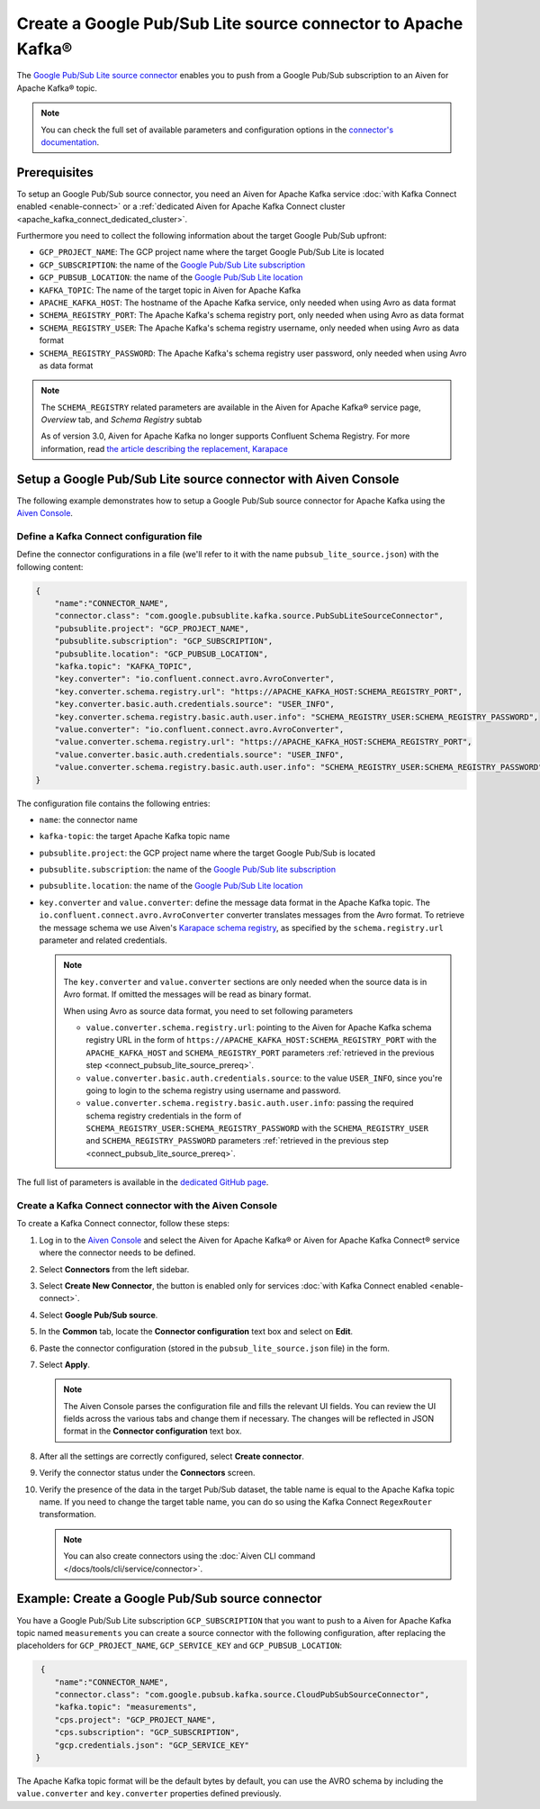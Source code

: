 Create a Google Pub/Sub Lite source connector to Apache Kafka®
==============================================================

The `Google Pub/Sub Lite source connector <https://github.com/googleapis/java-pubsub-group-kafka-connector/>`_ enables you to push from a Google Pub/Sub subscription to an Aiven for Apache Kafka® topic.

.. note::

    You can check the full set of available parameters and configuration options in the `connector's documentation <https://github.com/googleapis/java-pubsub-group-kafka-connector/>`_.

.. _connect_pubsub_lite_source_prereq:

Prerequisites
-------------

To setup an Google Pub/Sub source connector, you need an Aiven for Apache Kafka service :doc:`with Kafka Connect enabled <enable-connect>` or a :ref:`dedicated Aiven for Apache Kafka Connect cluster <apache_kafka_connect_dedicated_cluster>`. 

Furthermore you need to collect the following information about the target Google Pub/Sub upfront:

* ``GCP_PROJECT_NAME``: The GCP project name where the target Google Pub/Sub Lite is located
* ``GCP_SUBSCRIPTION``: the name of the `Google Pub/Sub Lite subscription <https://cloud.google.com/pubsub/docs/create-subscription>`_
* ``GCP_PUBSUB_LOCATION``: the name of the `Google Pub/Sub Lite location <https://cloud.google.com/pubsub/lite/docs/locations>`_

* ``KAFKA_TOPIC``: The name of the target topic in Aiven for Apache Kafka
* ``APACHE_KAFKA_HOST``: The hostname of the Apache Kafka service, only needed when using Avro as data format
* ``SCHEMA_REGISTRY_PORT``: The Apache Kafka's schema registry port, only needed when using Avro as data format
* ``SCHEMA_REGISTRY_USER``: The Apache Kafka's schema registry username, only needed when using Avro as data format
* ``SCHEMA_REGISTRY_PASSWORD``: The Apache Kafka's schema registry user password, only needed when using Avro as data format


.. Note::

    The ``SCHEMA_REGISTRY`` related parameters are available in the Aiven for Apache Kafka® service page, *Overview* tab, and *Schema Registry* subtab

    As of version 3.0, Aiven for Apache Kafka no longer supports Confluent Schema Registry. For more information, read `the article describing the replacement, Karapace <https://help.aiven.io/en/articles/5651983>`_

Setup a Google Pub/Sub Lite source connector with Aiven Console
-----------------------------------------------------------------

The following example demonstrates how to setup a Google Pub/Sub source connector for Apache Kafka using the `Aiven Console <https://console.aiven.io/>`_.

Define a Kafka Connect configuration file
'''''''''''''''''''''''''''''''''''''''''

Define the connector configurations in a file (we'll refer to it with the name ``pubsub_lite_source.json``) with the following content:

.. code-block:: json

    {
        "name":"CONNECTOR_NAME",
        "connector.class": "com.google.pubsublite.kafka.source.PubSubLiteSourceConnector",
        "pubsublite.project": "GCP_PROJECT_NAME",
        "pubsublite.subscription": "GCP_SUBSCRIPTION",
        "pubsublite.location": "GCP_PUBSUB_LOCATION",
        "kafka.topic": "KAFKA_TOPIC",
        "key.converter": "io.confluent.connect.avro.AvroConverter",
        "key.converter.schema.registry.url": "https://APACHE_KAFKA_HOST:SCHEMA_REGISTRY_PORT",
        "key.converter.basic.auth.credentials.source": "USER_INFO",
        "key.converter.schema.registry.basic.auth.user.info": "SCHEMA_REGISTRY_USER:SCHEMA_REGISTRY_PASSWORD",
        "value.converter": "io.confluent.connect.avro.AvroConverter",
        "value.converter.schema.registry.url": "https://APACHE_KAFKA_HOST:SCHEMA_REGISTRY_PORT",
        "value.converter.basic.auth.credentials.source": "USER_INFO",
        "value.converter.schema.registry.basic.auth.user.info": "SCHEMA_REGISTRY_USER:SCHEMA_REGISTRY_PASSWORD"
    }

The configuration file contains the following entries:

* ``name``: the connector name
* ``kafka-topic``: the target Apache Kafka topic name
* ``pubsublite.project``: the GCP project name where the target Google Pub/Sub is located
* ``pubsublite.subscription``: the name of the `Google Pub/Sub lite subscription <https://cloud.google.com/pubsub/docs/create-subscription>`_
* ``pubsublite.location``: the name of the `Google Pub/Sub Lite location <https://cloud.google.com/pubsub/lite/docs/locations>`_
* ``key.converter`` and ``value.converter``:  define the message data format in the Apache Kafka topic. The ``io.confluent.connect.avro.AvroConverter`` converter translates messages from the Avro format. To retrieve the message schema we use Aiven's `Karapace schema registry <https://github.com/aiven/karapace>`_, as specified by the ``schema.registry.url`` parameter and related credentials.

  .. note::

     The ``key.converter`` and ``value.converter`` sections are only needed when the source data is in Avro format. If omitted the messages will be read as binary format.

     When using Avro as source data format, you need to set following parameters

     * ``value.converter.schema.registry.url``: pointing to the Aiven for Apache Kafka schema registry URL in the form of ``https://APACHE_KAFKA_HOST:SCHEMA_REGISTRY_PORT`` with the ``APACHE_KAFKA_HOST`` and ``SCHEMA_REGISTRY_PORT`` parameters :ref:`retrieved in the previous step <connect_pubsub_lite_source_prereq>`.
     * ``value.converter.basic.auth.credentials.source``: to the value ``USER_INFO``, since you're going to login to the schema registry using username and password.
     * ``value.converter.schema.registry.basic.auth.user.info``: passing the required schema registry credentials in the form of ``SCHEMA_REGISTRY_USER:SCHEMA_REGISTRY_PASSWORD`` with the ``SCHEMA_REGISTRY_USER`` and ``SCHEMA_REGISTRY_PASSWORD`` parameters :ref:`retrieved in the previous step <connect_pubsub_lite_source_prereq>`.


The full list of parameters is available in the `dedicated GitHub page <https://github.com/googleapis/java-pubsub-group-kafka-connector/>`_.

Create a Kafka Connect connector with the Aiven Console
'''''''''''''''''''''''''''''''''''''''''''''''''''''''

To create a Kafka Connect connector, follow these steps: 

1. Log in to the `Aiven Console <https://console.aiven.io/>`_ and select the Aiven for Apache Kafka® or Aiven for Apache Kafka Connect® service where the connector needs to be defined. 
2. Select **Connectors** from the left sidebar. 
3. Select **Create New Connector**, the button is enabled only for services :doc:`with Kafka Connect enabled <enable-connect>`.
4. Select **Google Pub/Sub source**.
5. In the **Common** tab, locate the **Connector configuration** text box and select on **Edit**.
6. Paste the connector configuration (stored in the ``pubsub_lite_source.json`` file) in the form.
7. Select **Apply**.
   
   .. note::

      The Aiven Console parses the configuration file and fills the relevant UI fields. You can review the UI fields across the various tabs and change them if necessary. The changes will be reflected in JSON format in the **Connector configuration** text box.

8. After all the settings are correctly configured, select **Create connector**.
9.  Verify the connector status under the **Connectors** screen.
10. Verify the presence of the data in the target Pub/Sub dataset, the table name is equal to the Apache Kafka topic name.
    If you need to change the target table name, you can do so using the Kafka Connect ``RegexRouter`` transformation.

    .. note::

       You can also create connectors using the :doc:`Aiven CLI command </docs/tools/cli/service/connector>`.

Example: Create a Google Pub/Sub source connector
-------------------------------------------------

You have a Google Pub/Sub Lite subscription ``GCP_SUBSCRIPTION`` that you want to push to a Aiven for Apache Kafka topic named ``measurements`` you can create a source connector with the following configuration, after replacing the placeholders for ``GCP_PROJECT_NAME``, ``GCP_SERVICE_KEY`` and ``GCP_PUBSUB_LOCATION``:

.. code-block:: json

     {
        "name":"CONNECTOR_NAME",
        "connector.class": "com.google.pubsub.kafka.source.CloudPubSubSourceConnector",
        "kafka.topic": "measurements",
        "cps.project": "GCP_PROJECT_NAME",
        "cps.subscription": "GCP_SUBSCRIPTION",
        "gcp.credentials.json": "GCP_SERVICE_KEY"
    }

The Apache Kafka topic format will be the default bytes by default, you can use the AVRO schema by including the ``value.converter`` and ``key.converter`` properties defined previously.